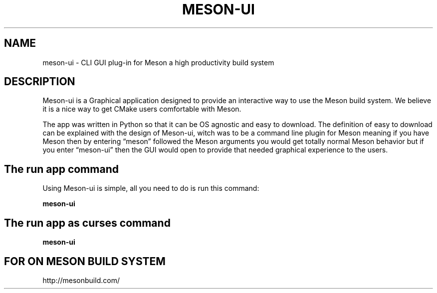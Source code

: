 .TH MESON-UI "1" "November 2019" "cmeson 0.1.5" "User Commands"
.SH NAME
meson-ui - CLI GUI plug-in for Meson a high productivity build system
.SH DESCRIPTION

Meson-ui is a Graphical application designed to provide an interactive
way to use the Meson build system. We believe it is a nice way to get
CMake users comfortable with Meson.

The app was written in Python so that it can be OS agnostic and easy
to download.  The definition of easy to download can be explained with
the design of Meson-ui, witch was to be a command line plugin for Meson
meaning if you have Meson then by entering “meson” followed the Meson
arguments you would get totally normal Meson behavior but if you enter
“meson-ui” then the GUI would open to provide that needed graphical
experience to the users.

.SH The run app command

Using Meson-ui is simple, all you need to do is run
this command:

.B meson-ui

.SH The run app as curses command

.B meson-ui

.SH FOR ON MESON BUILD SYSTEM

http://mesonbuild.com/